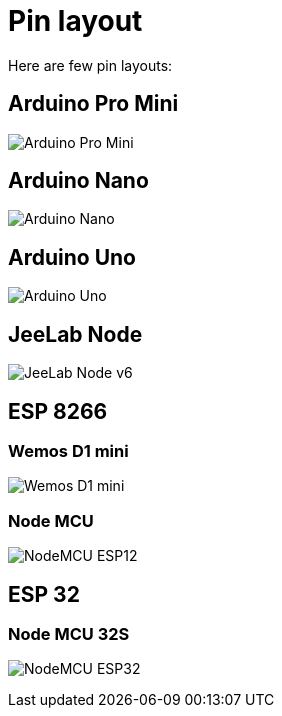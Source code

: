 = Pin layout

Here are few pin layouts:

== Arduino Pro Mini

image:Arduino-ProMini-pinout.png[Arduino Pro Mini]

== Arduino Nano

image:Arduino-Nano-pins-schema.png[Arduino Nano]

== Arduino Uno

image:Arduino-uno-Pinout.png[Arduino Uno]

== JeeLab Node

image:Arduino-Jeenode-v6-pinout.png[JeeLab Node v6]

== ESP 8266

=== Wemos D1 mini

image:Esp12-Wemos-D1-mini.png[Wemos D1 mini]

=== Node MCU

image:nodemcudevkit_v1-0_io.jpg[NodeMCU ESP12]

== ESP 32

=== Node MCU 32S

image:esp32-nodemcu-pins.jpg[NodeMCU ESP32]